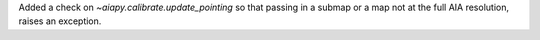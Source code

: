 Added a check on `~aiapy.calibrate.update_pointing` so that passing in a submap or a map not at the
full AIA resolution, raises an exception.
